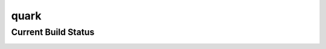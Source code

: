 =====
quark
=====

Current Build Status
====================

.. image:: https://api.travis-ci.org/jkoelker/quark.png
